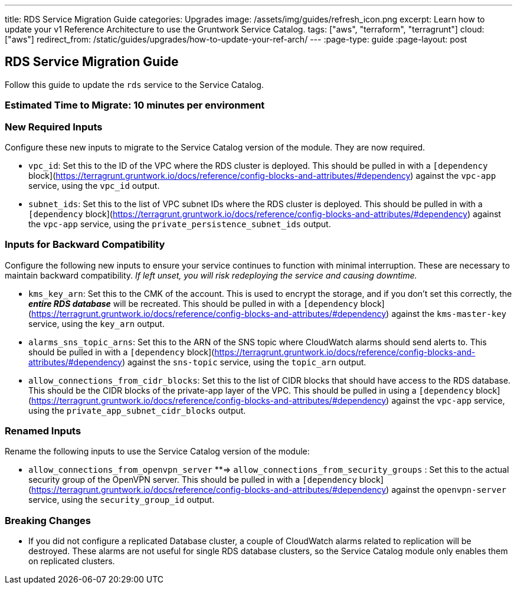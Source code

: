 ---
title: RDS Service Migration Guide
categories: Upgrades
image: /assets/img/guides/refresh_icon.png
excerpt: Learn how to update your v1 Reference Architecture to use the Gruntwork Service Catalog.
tags: ["aws", "terraform", "terragrunt"]
cloud: ["aws"]
redirect_from: /static/guides/upgrades/how-to-update-your-ref-arch/
---
:page-type: guide
:page-layout: post

:toc:
:toc-placement!:

// GitHub specific settings. See https://gist.github.com/dcode/0cfbf2699a1fe9b46ff04c41721dda74 for details.
ifdef::env-github[]
:tip-caption: :bulb:
:note-caption: :information_source:
:important-caption: :heavy_exclamation_mark:
:caution-caption: :fire:
:warning-caption: :warning:
toc::[]
endif::[]

== RDS Service Migration Guide

Follow this guide to update the `rds` service to the Service Catalog.

=== Estimated Time to Migrate: 10 minutes per environment

=== New Required Inputs

Configure these new inputs to migrate to the Service Catalog version of the module. They are now required.

* `vpc_id`: Set this to the ID of the VPC where the RDS cluster is deployed. This should be pulled in with a
`[dependency` block](https://terragrunt.gruntwork.io/docs/reference/config-blocks-and-attributes/#dependency) against
the `vpc-app` service, using the `vpc_id` output.
* `subnet_ids`: Set this to the list of VPC subnet IDs where the RDS cluster is deployed. This should be pulled in with
a `[dependency` block](https://terragrunt.gruntwork.io/docs/reference/config-blocks-and-attributes/#dependency) against
the `vpc-app` service, using the `private_persistence_subnet_ids` output.

=== Inputs for Backward Compatibility

Configure the following new inputs to ensure your service continues to function with minimal interruption. These are
necessary to maintain backward compatibility. _If left unset, you will risk redeploying the service and causing
downtime._

* `kms_key_arn`: Set this to the CMK of the account. This is used to encrypt the storage, and if you don’t set this
correctly, the *_entire RDS database_* will be recreated. This should be pulled in with a `[dependency`
block](https://terragrunt.gruntwork.io/docs/reference/config-blocks-and-attributes/#dependency) against the
`kms-master-key` service, using the `key_arn` output.
* `alarms_sns_topic_arns`: Set this to the ARN of the SNS topic where CloudWatch alarms should send alerts to. This
should be pulled in with a `[dependency`
block](https://terragrunt.gruntwork.io/docs/reference/config-blocks-and-attributes/#dependency) against the `sns-topic`
service, using the `topic_arn` output.
* `allow_connections_from_cidr_blocks`: Set this to the list of CIDR blocks that should have access to the RDS database.
This should be the CIDR blocks of the private-app layer of the VPC. This should be pulled in using a `[dependency`
block](https://terragrunt.gruntwork.io/docs/reference/config-blocks-and-attributes/#dependency) against the `vpc-app`
service, using the `private_app_subnet_cidr_blocks` output.

=== Renamed Inputs

Rename the following inputs to use the Service Catalog version of the module:

* `allow_connections_from_openvpn_server` **⇒ `allow_connections_from_security_groups` : Set this to the actual security
group of the OpenVPN server. This should be pulled in with a `[dependency`
block](https://terragrunt.gruntwork.io/docs/reference/config-blocks-and-attributes/#dependency) against the
`openvpn-server` service, using the `security_group_id` output.

=== Breaking Changes

* If you did not configure a replicated Database cluster, a couple of CloudWatch alarms related to replication will be
destroyed. These alarms are not useful for single RDS database clusters, so the Service Catalog module only enables them
on replicated clusters.
